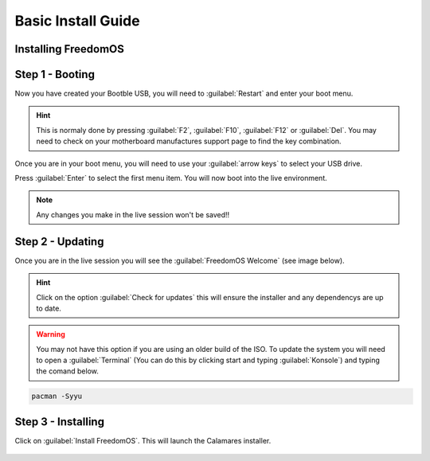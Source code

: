Basic Install Guide
========================

Installing FreedomOS
--------------------

Step 1 - Booting
----------------

Now you have created your Bootble USB, you will need to :guilabel:`Restart` and enter your boot menu.

.. hint::
    This is normaly done by pressing :guilabel:`F2`, :guilabel:`F10`, :guilabel:`F12` or :guilabel:`Del`. You may need to check
    on your motherboard manufactures support page to find the key combination.

Once you are in your boot menu, you will need to use your :guilabel:`arrow keys` to select your USB drive.

Press :guilabel:`Enter` to select the first menu item. You will now boot into the live environment.

.. note::
    Any changes you make in the live session won't be saved!!

Step 2 - Updating
-----------------

Once you are in the live session you will see the :guilabel:`FreedomOS Welcome` (see image below).

.. hint::
    Click on the option :guilabel:`Check for updates` this will ensure the installer and any dependencys are up to date.

.. warning::
    You may not have this option if you are using an older build of the ISO. To update the system you will need to open a
    :guilabel:`Terminal` (You can do this by clicking start and typing :guilabel:`Konsole`) and typing the comand below.

.. code-block:: console

    pacman -Syyu

.. figure:: images/install/checkforupdates.png
    :width: 884px
    :align: center

Step 3 - Installing
-------------------

Click on :guilabel:`Install FreedomOS`.
This will launch the Calamares installer.

.. figure:: images/install/step3.1.png
    :width: 884px
    :align: center
